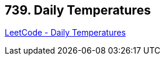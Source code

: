 == 739. Daily Temperatures

https://leetcode.com/problems/daily-temperatures/[LeetCode - Daily Temperatures]

